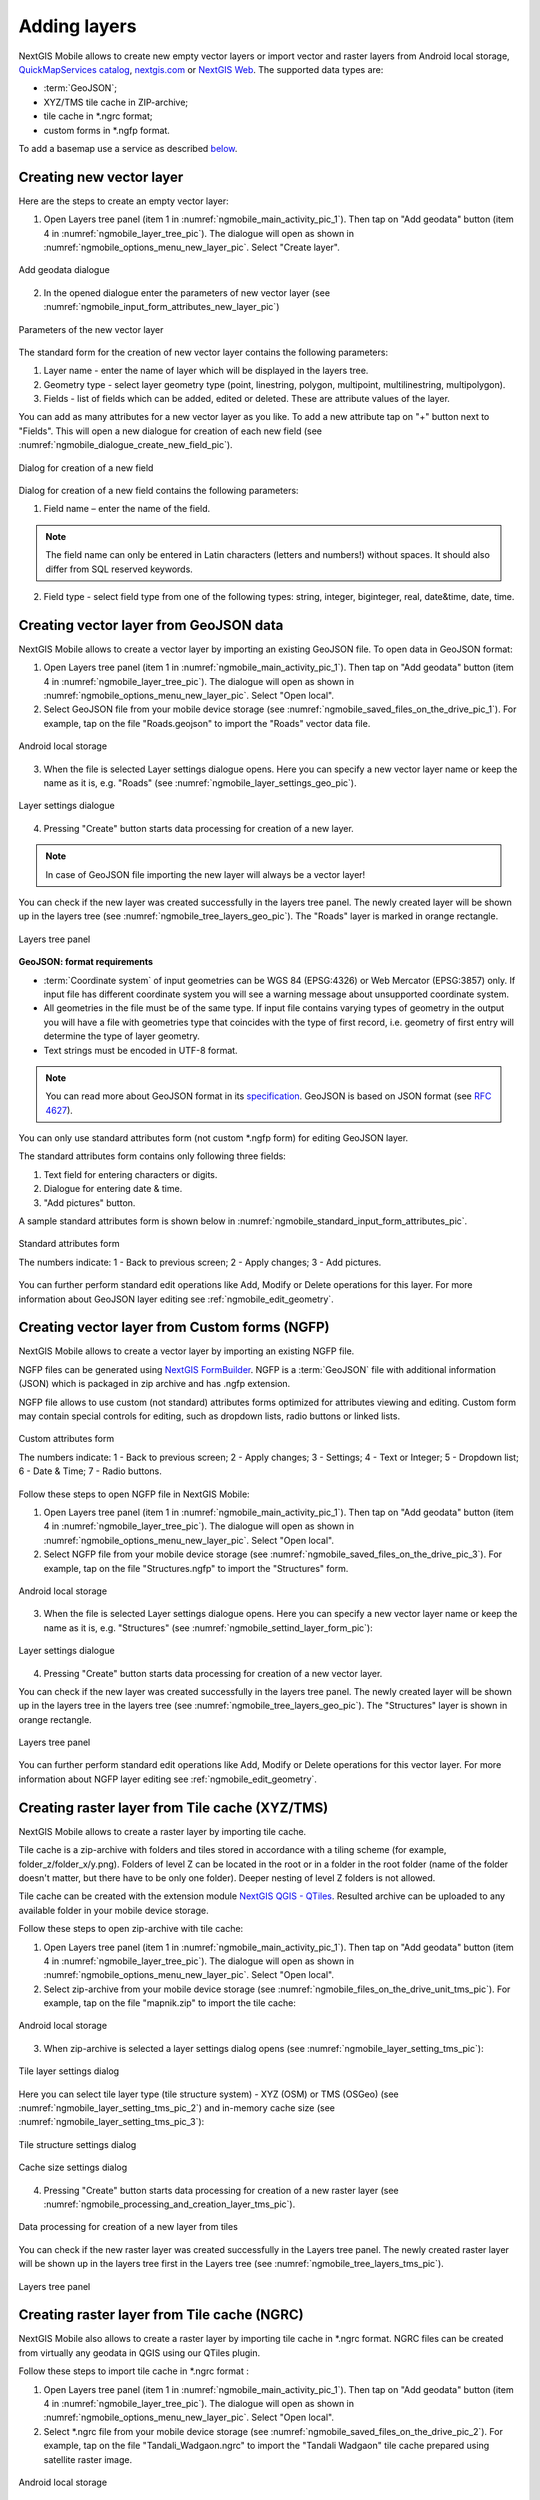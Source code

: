 .. sectionauthor:: Dmitry Baryshnikov <dmitry.baryshnikov@nextgis.ru>, Abhay Kulkarni <praxisnfp@gmail.com>

.. _ngmobile_load_geodata:

Adding layers
==============

NextGIS Mobile allows to create new empty vector layers or import vector and raster layers from Android local storage, `QuickMapServices catalog <https://qms.nextgis.com/>`_, `nextgis.com <https://my.nextgis.com/signup/?next=/webgis/>`_ or `NextGIS Web <http://nextgis.com/nextgis-web/>`_. The supported data types are:

* :term:`GeoJSON`;
* XYZ/TMS tile cache in ZIP-archive;
* tile cache in *.ngrc format;
* custom forms in *.ngfp format.

To add a basemap use a service as described `below <https://docs.nextgis.com/docs_ngmobile/source/load_geodata.html#ngmobile-add-geoservice>`_.

.. _ngmobile_create_vector:

Creating new vector layer
---------------------------
  
Here are the steps to create an empty vector layer:

1. Open Layers tree panel (item 1 in :numref:`ngmobile_main_activity_pic_1`). Then tap on "Add geodata" button (item 4 in :numref:`ngmobile_layer_tree_pic`). The dialogue will open as shown in :numref:`ngmobile_options_menu_new_layer_pic`. Select "Create layer".

.. figure:: _static/options_menu_new_layer.png
   :name: ngmobile_options_menu_new_layer_pic
   :align: center
   :width: 10cm
 
   Add geodata dialogue

2. In the opened dialogue enter the parameters of new vector layer (see :numref:`ngmobile_input_form_attributes_new_layer_pic`) 

.. figure:: _static/input_form_attributes_new_layer.png
   :name: ngmobile_input_form_attributes_new_layer_pic
   :align: center
   :width: 10cm
   
   Parameters of the new vector layer

The standard form for the creation of new vector layer contains the following parameters:

1. Layer name - enter the name of layer which will be displayed in the layers tree.
2. Geometry type - select layer geometry type (point, linestring, polygon, multipoint, multilinestring, multipolygon).
3. Fields - list of fields which can be added, edited or deleted. These are attribute values of the layer.

You can add as many attributes for a new vector layer as you like. To add a new attribute tap on "+" button next to "Fields". This will open a new dialogue for creation of each new field (see :numref:`ngmobile_dialogue_create_new_field_pic`).

.. figure:: _static/dialogue_create_new_field.png
   :name: ngmobile_dialogue_create_new_field_pic
   :align: center
   :width: 10cm

   Dialog for creation of a new field

Dialog for creation of a new field contains the following parameters:

1. Field name – enter the name of the field.

.. note:: 
	The field name can only be entered in Latin characters (letters and numbers!) without spaces. It should also differ from SQL reserved keywords.

2. Field type - select field type from one of the following types: string, integer, biginteger, real, date&time, date, time.

.. _ngmobile_import_vector:

Creating vector layer from GeoJSON data
-----------------------------------------

NextGIS Mobile allows to create a vector layer by importing an existing GeoJSON file. To open data in GeoJSON format:

1. Open Layers tree panel (item 1 in :numref:`ngmobile_main_activity_pic_1`). Then tap on "Add geodata" button (item 4 in :numref:`ngmobile_layer_tree_pic`). The dialogue will open as shown in :numref:`ngmobile_options_menu_new_layer_pic`. Select "Open local".

2. Select GeoJSON file from your mobile device storage (see :numref:`ngmobile_saved_files_on_the_drive_pic_1`). For example, tap on the file "Roads.geojson" to import the "Roads" vector data file.

.. figure:: _static/saved_files_on_the_drive_unit.png
   :name: ngmobile_saved_files_on_the_drive_pic_1
   :align: center
   :width: 10cm
   
   Android local storage
   
3. When the file is selected Layer settings dialogue opens. Here you can specify a new vector layer name or keep the name as it is, e.g. "Roads" (see :numref:`ngmobile_layer_settings_geo_pic`).

.. figure:: _static/layer_settings_geo.png
   :name: ngmobile_layer_settings_geo_pic
   :align: center
   :width: 10cm

   Layer settings dialogue

4. Pressing "Create" button starts data processing for creation of a new layer. 

.. note::  
	In case of GeoJSON file importing the new layer will always be a vector layer!

You can check if the new layer was created successfully in the layers tree panel. The newly created layer will be shown up in the layers tree (see :numref:`ngmobile_tree_layers_geo_pic`). The "Roads" layer is marked in orange rectangle.

.. figure:: _static/tree_layers_geo.png
   :name: ngmobile_tree_layers_geo_pic
   :align: center
   :width: 10cm  

   Layers tree panel

**GeoJSON: format requirements**

* :term:`Coordinate system` of input geometries can be WGS 84 (EPSG:4326) or Web Mercator (EPSG:3857) only. If input file has different coordinate system you will see a warning message about unsupported coordinate system.
* All geometries in the file must be of the same type. If input file contains varying types of geometry in the output you will have a file with geometries type that coincides with the type of first record, i.e. geometry of first entry will determine the type of layer geometry.
* Text strings must be encoded in UTF-8 format.

.. note::
	You can read more about GeoJSON format in its `specification <http://geojson.org/>`_.
	GeoJSON is based on JSON format (see `RFC 4627 <https://www.ietf.org/rfc/rfc4627.txt>`_).

You can only use standard attributes form (not custom *.ngfp form) for editing GeoJSON layer. 

The standard attributes form contains only following three fields:

1. Text field for entering characters or digits.
2. Dialogue for entering date & time.
3. "Add pictures" button.

A sample standard attributes form is shown below in :numref:`ngmobile_standard_input_form_attributes_pic`.

.. figure:: _static/input_form_attributes.png
   :name: ngmobile_standard_input_form_attributes_pic
   :align: center
   :width: 10cm
   
   Standard attributes form
   
   The numbers indicate: 1 - Back to previous screen; 2 - Apply changes; 3 - Add pictures.

You can further perform standard edit operations like Add, Modify or Delete operations for this layer. For more information about GeoJSON layer editing see :ref:`ngmobile_edit_geometry`.

.. _ngmobile_import_ngfp:

Creating vector layer from Custom forms (NGFP)
-----------------------------------------------

NextGIS Mobile allows to create a vector layer by importing an existing NGFP file. 

NGFP files can be generated using `NextGIS FormBuilder <http://nextgis.com/nextgis-formbuilder/>`_. NGFP is a :term:`GeoJSON` file with additional information (JSON) which is packaged in zip archive and has .ngfp extension.

NGFP file allows to use custom (not standard) attributes forms optimized for attributes viewing and editing. Custom form may contain special controls for editing, such as dropdown lists, radio buttons or linked lists.

.. figure:: _static/custom_form.png
   :name: ngmobile_custom_form_pic
   :align: center
   :width: 10cm
   
   Custom attributes form
   
   The numbers indicate: 1 - Back to previous screen; 2 - Apply changes; 3 - Settings; 4 - Text or Integer; 5 - Dropdown list; 6 - Date & Time; 7 - Radio buttons.

Follow these steps to open NGFP file in NextGIS Mobile:

1. Open Layers tree panel (item 1 in :numref:`ngmobile_main_activity_pic_1`). Then tap on "Add geodata" button (item 4 in :numref:`ngmobile_layer_tree_pic`). The dialogue will open as shown in :numref:`ngmobile_options_menu_new_layer_pic`. Select "Open local".

2. Select NGFP file from your mobile device storage (see :numref:`ngmobile_saved_files_on_the_drive_pic_3`). For example, tap on the file "Structures.ngfp" to import the "Structures" form. 

.. figure:: _static/saved_files_on_the_drive_unit.png
   :name: ngmobile_saved_files_on_the_drive_pic_3
   :align: center
   :width: 10cm
   
   Android local storage

3. When the file is selected Layer settings dialogue opens. Here you can specify a new vector layer name or keep the name as it is, e.g. "Structures" (see :numref:`ngmobile_settind_layer_form_pic`): 

.. figure:: _static/settind_layer_form.png
   :name: ngmobile_settind_layer_form_pic
   :align: center
   :width: 10cm

   Layer settings dialogue

4. Pressing "Create" button starts data processing for creation of a new vector layer.

You can check if the new layer was created successfully in the layers tree panel. The newly created layer will be shown up in the layers tree in the layers tree (see :numref:`ngmobile_tree_layers_geo_pic`). The "Structures" layer is shown in orange rectangle.

.. figure:: _static/tree_layers_ngfp.png
   :name: ngmobile_tree_layers_ngfp_pic
   :align: center
   :width: 10cm  

   Layers tree panel

You can further perform standard edit operations like Add, Modify or Delete operations for this vector layer. For more information about NGFP layer editing see :ref:`ngmobile_edit_geometry`.

.. _ngmobile_import_cache:

Creating raster layer from Tile cache (XYZ/TMS)
------------------------------------------------

NextGIS Mobile allows to create a raster layer by importing tile cache. 

Tile cache is a zip-archive with folders and tiles stored in accordance with a tiling scheme (for example, folder_z/folder_x/y.png). Folders of level Z can be located in the root or in a folder in the root folder (name of the folder doesn't matter, but there have to be only one folder). Deeper nesting of level Z folders is not allowed.

Tile cache can be created with the extension module `NextGIS QGIS - QTiles <http://plugins.qgis.org/plugins/qtiles/>`_. 
Resulted archive can be uploaded to any available folder in your mobile device storage.

Follow these steps to open zip-archive with tile cache:

1. Open Layers tree panel (item 1 in :numref:`ngmobile_main_activity_pic_1`). Then tap on "Add geodata" button (item 4 in :numref:`ngmobile_layer_tree_pic`). The dialogue will open as shown in :numref:`ngmobile_options_menu_new_layer_pic`. Select "Open local".

2. Select zip-archive from your mobile device storage (see :numref:`ngmobile_files_on_the_drive_unit_tms_pic`). For example, tap on the file "mapnik.zip" to import the tile cache: 

.. figure:: _static/files_on_the_drive_unit_tms.png
   :name: ngmobile_files_on_the_drive_unit_tms_pic
   :align: center
   :width: 10cm
   
   Android local storage

3. When zip-archive is selected a layer settings dialog opens (see :numref:`ngmobile_layer_setting_tms_pic`):

.. figure:: _static/layer_setting_tms.png
   :name: ngmobile_layer_setting_tms_pic
   :align: center
   :width: 10cm

   Tile layer settings dialog

Here you can select tile layer type (tile structure system) - XYZ (OSM) or TMS (OSGeo) (see :numref:`ngmobile_layer_setting_tms_pic_2`) and in-memory cache size (see :numref:`ngmobile_layer_setting_tms_pic_3`):

.. figure:: _static/layer_setting_tms_2.png
   :name: ngmobile_layer_setting_tms_pic_2
   :align: center
   :width: 10cm

   Tile structure settings dialog

.. figure:: _static/layer_setting_tms_3.png
   :name: ngmobile_layer_setting_tms_pic_3
   :align: center
   :width: 10cm

   Cache size settings dialog

4. Pressing "Create" button starts data processing for creation of a new raster layer (see :numref:`ngmobile_processing_and_creation_layer_tms_pic`).

.. figure:: _static/processing_and_creation_layer_tms.png
   :name: ngmobile_processing_and_creation_layer_tms_pic
   :align: center
   :width: 10cm  

   Data processing for creation of a new layer from tiles
   
You can check if the new raster layer was created successfully in the Layers tree panel. The newly created raster layer will be shown up in the layers tree first in the Layers tree (see :numref:`ngmobile_tree_layers_tms_pic`).

.. figure:: _static/tree_layers_tms.png
   :name: ngmobile_tree_layers_tms_pic
   :align: center
   :width: 10cm  

   Layers tree panel

.. _ngmobile_import_ngrc:

Creating raster layer from Tile cache (NGRC)
----------------------------------------------

NextGIS Mobile also allows to create a raster layer by importing tile cache in *.ngrc format. NGRC files can be created from virtually any geodata in QGIS using our QTiles plugin.

Follow these steps to import tile cache in *.ngrc format :

1. Open Layers tree panel (item 1 in :numref:`ngmobile_main_activity_pic_1`). Then tap on "Add geodata" button (item 4 in :numref:`ngmobile_layer_tree_pic`). The dialogue will open as shown in :numref:`ngmobile_options_menu_new_layer_pic`. Select "Open local".

2. Select *.ngrc file from your mobile device storage (see :numref:`ngmobile_saved_files_on_the_drive_pic_2`). For example, tap on the file "Tandali_Wadgaon.ngrc" to import the "Tandali Wadgaon" tile cache prepared using satellite raster image. 

.. figure:: _static/saved_files_on_the_drive_unit.png
   :name: ngmobile_saved_files_on_the_drive_pic_2
   :align: center
   :width: 10cm
   
   Android local storage

3. NextGIS Mobile will start data processing for creation of a new raster layer. You can check if the new layer was created successfully in the Layers tree panel. The newly created layer will be shown up in the layers tree in the layers tree as shown in (see :numref:`ngmobile_tree_layers_ngrc_pic`). The "Tandali_Wadgaon" layer is shown in orange rectangle.

.. figure:: _static/tree_layers_ngrc.png
   :name: ngmobile_tree_layers_ngrc_pic
   :align: center
   :width: 10cm  

   Layers tree panel

.. _ngmobile_add_geoservice:

Creating raster layer from external geoservice
------------------------------------------------

NextGIS Mobile also supports creation of raster layers from external geoservices. For example, you can use them to add basemaps.

.. warning::
   You need to be **Online** while creating layer from external geoservice. It will consume your data pack & apply standard Internet charges from your Internet service provider.

.. _ngmobile_qms_service:

Creating raster layer from QuickMapServices tile service
^^^^^^^^^^^^^^^^^^^^^^^^^^^^^^^^^^^^^^^^^^^^^^^^^^^^^^^^^^

Follow these steps to add raster layer from TMS services listed in `QuickMapServices catalog <https://qms.nextgis.com/>`_:

1. Open Layers tree panel (item 1 in :numref:`ngmobile_main_activity_pic_1`). Then tap on "Add geodata" button (item 4 in :numref:`ngmobile_layer_tree_pic`). The dialogue will open as shown in :numref:`ngmobile_options_menu_new_layer_pic`. Select "Add geoservice" and the dialogue will open as shown in :numref:`ngmobile_ngmobile_add_geoservice_pic` below.

.. figure:: _static/ngmobile_add_geoservice.png
   :name: ngmobile_ngmobile_add_geoservice_pic
   :align: center
   :width: 10cm

   Add Geoservice dialogue
   
2. Select a geoservice you want to add and tap "Add" to create raster layer from that service. The newly created layer will be shown up in the layers tree in Layers tree.

.. _ngmobile_tile_service:

Creating raster layer from private tile service
^^^^^^^^^^^^^^^^^^^^^^^^^^^^^^^^^^^^^^^^^^^^^^^^^

If you want to add tile service not listed in `QuickMapServices catalog <https://qms.nextgis.com/>`_ you can do it by following these steps:

1. Tap "New" in above :numref:`ngmobile_ngmobile_add_geoservice_pic`. It will open up "Create" dialogue for a new TMS service as shown in :numref:`ngmobile_ngmobile_new_geoservice_pic` below.

.. figure:: _static/ngmobile_new_geoservice.png
   :name: ngmobile_ngmobile_new_geoservice_pic
   :align: center
   :width: 10cm

   Create TMS service dialogue
   
2. Specify Layer name & Layer URL. Layer URL should specify location of X value (number of tile by horizontal), Y (number of tile by vertical) and Z (zoom level). These values are specified using wildcard code for X - **{x}**, for Y - **{y}**, for Z - **{z}**. Additionally you can specify subdomains (e.g. for subdomains a.tileopenstreetmap.org, b.tileopenstreetmap.org, c.tileopenstreetmap.org the address will look like this: **{a,b,c}.tile.openstreetmap.org**).

.. note::
   NextGIS Mobile requests tiles from each URL (subdomain) in 2 streams. So from URL like {a,b,c}.tile.openstreetmap.org tiles will be downloaded in 6 streams.

3. You can also specify Tile layer type (XYZ (OSM) and TMS (OSGeo) standards are supported), TMS in-memory cache size (none, 1, 2 or 3 screens) and credentials (Login & Password) if authentication is required for accessing tiles. 

.. note::
   Only `Basic access authentication <http://en.wikipedia.org/wiki/Basic_access_authentication>`_ is currently supported.

4. Tap "Create" to create new raster layer from that TMS service. The newly created layer will be shown up in the layers tree in Layers tree.

.. _ngmobile_tile_cache:

Caching of tile service data 
^^^^^^^^^^^^^^^^^^^^^^^^^^^^^^

You can work **Offline** with raster layers created from external geoservices. In order to do it you need to download tiles for your area of interest to your device before going into the field:

1. Make sure raster layer you need in the field is added to Map screen and is visible. Then open the map extent you want to download tiles for.

2. Open Layers tree panel (item 1 in :numref:`ngmobile_main_activity_pic_1`). Then find raster layer in Layers tree and tap Layer contextual menu icon (item 5 in :numref:`ngmobile_layer_tree_pic`).

3. Tap "Download tiles" button in Layer contextual menu as shown in :numref:`download_tiles_pic` below. 

.. figure:: _static/download_tiles.png
   :name: download_tiles_pic
   :align: center
   :width: 10cm
 
   Download tiles button

4. A new dialogue will open as shown in :numref:`ngmobile_levels_of_zoom_pic`. Select zoom levels you need and tap "Start" button. 

.. figure:: _static/levels_of_zoom.png
   :name: ngmobile_levels_of_zoom_pic
   :align: center
   :width: 10cm
 
   Select zoom levels dialogue

.. note::
   The lower selected zoom levels, the smaller number of tiles for an area of interest will have to be downloaded and the faster they will be downloaded. You can track downloading progress in Android Status Bar. Notifications for NextGIS Mobile app should be switched ON in System Settings.

.. warning::
   If number of tiles to download for selected zoom levels is more than 6000 tiles for each zoom level, only first 6000 tiles for each zoom level will be downloaded. The rest will not be downloaded due to danger of memory overflow.
   

.. _ngmobile_webgis_download:

Adding geodata from Web GIS
-----------------------------------------------------------------------

NextGIS Mobile supports uploading of geodata from :ref:`Web GIS created at nextgis.com cloud service <ngcom_create>` or on-premise.

You can learn more about uploading geodata to :ref:`Web GIS <ngcom_description>` in the following sections: :ref:`Raster layer <ngcom_raster_layer>` and :ref:`Vector layer <ngcom_vector_layer>`.

To add files/geodata from Web GIS to NextGIS Mobile:

1. Open Layers tree panel (item 1 in :numref:`ngmobile_main_activity_pic_1`). Then tap on **Add geodata** button (item 4 in :numref:`ngmobile_layer_tree_pic`). The dialogue will open as shown in :numref:`ngmobile_addition_of_NextGIS_pic`. Select "Add from Web GIS". 

.. figure:: _static/ngmobile_addition_of_NextGIS_eng.png
   :name: ngmobile_addition_of_NextGIS_pic
   :align: center
   :width: 10cm    

   Adding from Web GIS
    
2. In opened dialogue select "Add Web GIS" and tap **Add** button (see :numref:`ngmobile_add_an_account_NextGIS_pic`): 

.. figure:: _static/ngmobile_add_an_account_NextGIS_eng.png
   :name: ngmobile_add_an_account_NextGIS_pic
   :align: center
   :width: 10cm    

   Adding Web GIS connection
   
3. Enter your Web GIS name and password set on nextgis.com, then tap **Sign in** button (see :numref:`ngmobile_conversation_connection_WebGIS_pic`): 

.. figure:: _static/ngmobile_conversation_connection_WebGIS_eng.png
   :name: ngmobile_conversation_connection_WebGIS_pic
   :align: center
   :width: 10cm  

   Web GIS adding dialog

If you're adding geodata from an on-premise Web GIS, first you need to `change the authentification server <https://docs.nextgis.com/docs_ngmobile/source/auth.html#ngidop>`_.


4. After the connection is successful you will see the list of available Web GIS. Select the one you added (see :numref:`ngmobile_account_election_Web_GIS_pic`): 

.. figure:: _static/ngmobile_account_election_Web_GIS_eng.png
   :name: ngmobile_account_election_Web_GIS_pic
   :align: center
   :width: 10cm    

   Selecting Web GIS 

5. The dialog of layer selection for importing geodata from your Web GIS to NextGIS Mobile will open (see :numref:`ngmobile_layer_selection_dialog_for_importing_pic`): 

.. figure:: _static/ngmobile_layer_selection_dialog_for_importing_eng.png
   :name: ngmobile_layer_selection_dialog_for_importing_pic
   :align: center
   :width: 10cm    

   Selecting layer for geodata import
   
If Web GIS layer has a style, there is a possibility to choose not only vector data, but also raster data for importing. Vector data are downloading to the mobile device and can be used offline. Raster data can be used only online.   
A vector layer can be added/imported either as vector or as raster data. Tick off the type for the layer in the right side of the screen (see :numref:`ngmobile_layer_type_selection_pic`): 

.. figure:: _static/ngmobile_layer_type_selection_eng.png
   :name: ngmobile_layer_type_selection_pic
   :align: center
   :width: 10cm    
  
   Layer type selection

Tap the button in the upper right corner of the screen to create a new group of data in your Web GIS.
Specify a name for the group and tap "OK". In the case of the success you will see it in your Web GIS window
(see :numref:`ngmobile_add_a_new_group_pic`): 

.. figure:: _static/ngmobile_add_a_new_group_eng.png
   :name: ngmobile_add_a_new_group_pic
   :align: center
   :width: 10cm    
   
   Adding a new group

6. After the layer selection for importing from your Web GIS to NextGIS Mobile, tap "Add" button. The importing process will begin. The newly created layer will be shown up in the layers tree in Layers tree.
